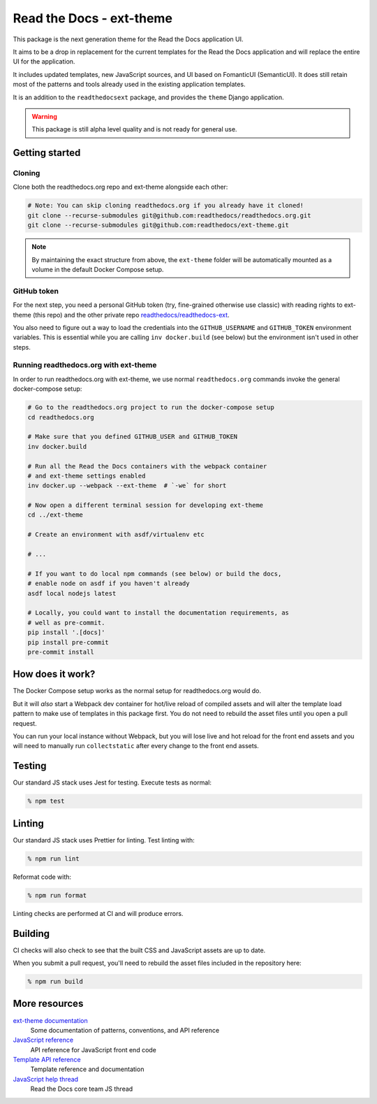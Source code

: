 Read the Docs - ext-theme
=========================

.. image:: https://readthedocs.com/projects/read-the-docs-ext-theme/badge/?version=latest&token=e11b930fb8072aa0cf06e40a9323d5fa9d6493540281089e888170acf3617042
    :target: https://docs.ops.verbthenouns.com/projects/ext-theme/en/latest/?badge=latest
    :alt: Documentation Status

This package is the next generation theme for the Read the Docs application UI.

It aims to be a drop in replacement for the current templates for the Read the Docs application and will replace the entire UI for the application.

It includes updated templates, new JavaScript sources, and UI based on FomanticUI (SemanticUI).
It does still retain most of the patterns and tools already used in the existing application templates.

It is an addition to the ``readthedocsext`` package, and provides the ``theme`` Django application.

.. warning::
    This package is still alpha level quality and is not ready for general use.

Getting started
---------------

.. seealso::

    `Development installation <https://dev.readthedocs.io/en/latest/install.html>`__
    You need to have concluded a normal development setup for readthedocs.org before you move on.

Cloning
~~~~~~~

Clone both the readthedocs.org repo and ext-theme alongside each other:

.. code:: console

   # Note: You can skip cloning readthedocs.org if you already have it cloned!
   git clone --recurse-submodules git@github.com:readthedocs/readthedocs.org.git
   git clone --recurse-submodules git@github.com:readthedocs/ext-theme.git

.. note::

    By maintaining the exact structure from above,
    the ``ext-theme`` folder will be automatically mounted as a volume in the default Docker Compose setup.

GitHub token
~~~~~~~~~~~~

For the next step,
you need a personal GitHub token (try, fine-grained otherwise use classic) with reading rights to ext-theme (this repo) and the other private repo `readthedocs/readthedocs-ext <https://github.com/readthedocs/readthedocs-ext/>`__.

You also need to figure out a way to load the credentials into the ``GITHUB_USERNAME`` and ``GITHUB_TOKEN`` environment variables.
This is essential while you are calling ``inv docker.build`` (see below) but the environment isn't used in other steps.

Running readthedocs.org with ext-theme
~~~~~~~~~~~~~~~~~~~~~~~~~~~~~~~~~~~~~~

In order to run readthedocs.org with ext-theme,
we use normal ``readthedocs.org`` commands invoke the general docker-compose setup:

.. code:: console

   # Go to the readthedocs.org project to run the docker-compose setup
   cd readthedocs.org

   # Make sure that you defined GITHUB_USER and GITHUB_TOKEN
   inv docker.build

   # Run all the Read the Docs containers with the webpack container
   # and ext-theme settings enabled
   inv docker.up --webpack --ext-theme  # `-we` for short
   
   # Now open a different terminal session for developing ext-theme
   cd ../ext-theme

   # Create an environment with asdf/virtualenv etc

   # ...
   
   # If you want to do local npm commands (see below) or build the docs,
   # enable node on asdf if you haven't already
   asdf local nodejs latest
   
   # Locally, you could want to install the documentation requirements, as
   # well as pre-commit.
   pip install '.[docs]'
   pip install pre-commit
   pre-commit install


How does it work?
-----------------

The Docker Compose setup works as the normal setup for readthedocs.org would do.

But it will *also* start a Webpack dev container for hot/live reload of compiled assets and will alter the template load pattern to make use of templates in this package first.
You do not need to rebuild the asset files until you open a pull request.

You can run your local instance without Webpack,
but you will lose live and hot reload for the front end assets and you will need to manually run ``collectstatic`` after every change to the front end assets.

Testing
-------

Our standard JS stack uses Jest for testing.
Execute tests as normal:

.. code:: console

   % npm test

Linting
-------

Our standard JS stack uses Prettier for linting.
Test linting with:

.. code:: console

   % npm run lint

Reformat code with:

.. code:: console

   % npm run format

Linting checks are performed at CI and will produce errors.

Building
--------

CI checks will also check to see that the built CSS and JavaScript assets are up to date.

When you submit a pull request,
you'll need to rebuild the asset files included in the repository here:

.. code:: console

   % npm run build

More resources
--------------

`ext-theme documentation <https://docs.ops.verbthenouns.com/projects/ext-theme/en/latest/>`_
    Some documentation of patterns, conventions, and API reference

`JavaScript reference <https://docs.ops.verbthenouns.com/projects/ext-theme/en/latest/api/javascript.html>`_
    API reference for JavaScript front end code

`Template API reference <https://docs.ops.verbthenouns.com/projects/ext-theme/en/latest/api/templates.html>`_
    Template reference and documentation

`JavaScript help thread <https://github.com/readthedocs/meta/discussions/114>`_
    Read the Docs core team JS thread
